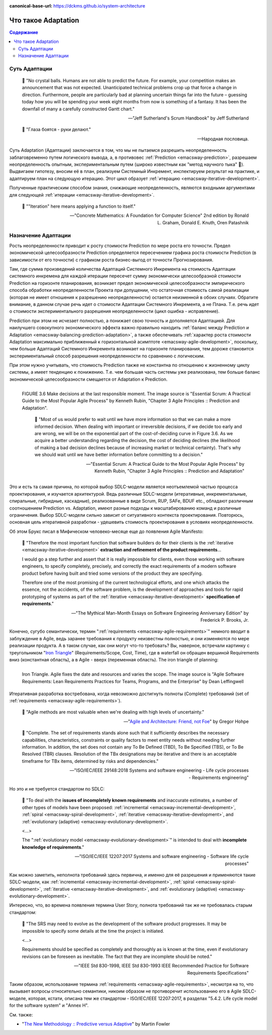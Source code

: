 :canonical-base-url: https://dckms.github.io/system-architecture

.. index:: Adaptation
   :name: emacsway-adaptation


====================
Что такое Adaptation
====================

.. sectionauthor:: Ivan Zakrevsky

.. contents:: Содержание


Суть Адаптации
==============

    📝 "No crystal balls.
    Humans are not able to predict the future.
    For example, your competition makes an announcement that was not expected.
    Unanticipated technical problems crop up that force a change in direction.
    Furthermore, people are particularly bad at planning uncertain things far into the future – guessing today how you will be spending your week eight months from now is something of a fantasy.
    It has been the downfall of many a carefully constructed Gantt chart."

    -- "Jeff Sutherland's Scrum Handbook" by Jeff Sutherland

..

    📝 "Глаза боятся - руки делают."

    -- Народная пословица.

Суть Adaptation (Адаптации) заключается в том, что мы не пытаемся разрешить неопределенность заблаговременно путем логического вывода, а, в противовес :ref:`Prediction <emacsway-prediction>`, разрешаем неопределенность опытным, экспериментальным путем (широко известным как "метод научного тыка" 🙂️).
Выдвигаем гипотезу, вносим её в план, реализуем Системный Инкремент, инспектируем результат на практике, и адаптируем план на следующую итерацию.
Этот цикл образует :ref:`итерацию <emacsway-iterative-development>`.

Полученные практическим способом знания, снижающие неопределенность, являются входными аргументами для следующей :ref:`итерации <emacsway-iterative-development>`.

    📝 ""Iteration" here means applying a function to itself."

    -- "Concrete Mathematics: A Foundation for Computer Science" 2nd edition by Ronald L. Graham, Donald E. Knuth, Oren Patashnik


Назначение Адаптации
====================

Рость неопределенности приводит к росту стоимости Prediction по мере роста его точности.
Предел экономической целесообразности Prediction определяется пересечением графика роста стоимости Prediction (в зависимости от его точности) с графиком роста бизнес-выгод от точности Прогнозирования.

Там, где сумма произведений количества Адаптаций Системного Инкремента на стоимость Адаптации системного инкремена для каждой итерации пересечет сумму экономически целесообразной стоимости Prediction на горизонте планирования, возникает предел экономической целесообразности эмпирического способа обработки неопределенности Проекта при допущении, что остаточная стоимость самой реализации (которая не имеет отношения к разрешению неопределенности) остается неизменной в обоих случаях.
Обратите внимание, в данном случае речь идет о стоимости Адаптации Системного Инкремента, а не Плана.
Т.е. речь идет о стоимости экспериментального разрешения неопределенности (цикл ошибка - исправление).

Prediction при этом не исчезает полностью, а понижает свою точность и дополняется Адаптацией.
Для наилучшего совокупного экономического эффекта важно правильно находить :ref:`баланс между Prediction и Adaptation <emacsway-balancing-prediction-adaptation>`, а также обеспечивать :ref:`характер роста стоимости Adaptation максимально приближенный к горизонтальной асимптоте <emacsway-agile-development>`, поскольку, чем больше Адаптаций Системного Инкремента возникает на горизонте планирования, тем дороже становится экспериментальный способ разрешения неопределенности по сравнению с логическим.

При этом нужно учитывать, что стоимость Prediction также не константна по отношению к жизненному циклу системы, а имеет тенденцию к понижению.
Т.е. чем большая часть системы уже реализована, тем больше баланс экономической целесообразности смещается от Adaptation к Prediction.

.. figure:: _media/adaptation/cost-of-decision-over-time.png
   :alt: FIGURE 3.6 Make decisions at the last responsible moment. The image source is "Essential Scrum: A Practical Guide to the Most Popular Agile Process" by Kenneth Rubin, "Chapter 3 Agile Principles :: Prediction and Adaptation".
   :align: left
   :width: 70%

   FIGURE 3.6 Make decisions at the last responsible moment. The image source is "Essential Scrum: A Practical Guide to the Most Popular Agile Process" by Kenneth Rubin, "Chapter 3 Agile Principles :: Prediction and Adaptation".

    📝 "Most of us would prefer to wait until we have more information so that we can make a more informed decision.
    When dealing with important or irreversible decisions, if we decide too early and are wrong, we will be on the exponential part of the cost-of-deciding curve in Figure 3.6.
    As we acquire a better understanding regarding the decision, the cost of deciding declines (the likelihood of making a bad
    decision declines because of increasing market or technical certainty).
    That's why we should wait until we have better information before committing to a decision."

    -- "Essential Scrum: A Practical Guide to the Most Popular Agile Process" by Kenneth Rubin, "Chapter 3 Agile Principles :: Prediction and Adaptation"

Это и есть та самая причина, по которой выбор SDLC-модели является неотъемлемой частью процесса проектирования, и изучается архитектурой.
Ведь различные SDLC-модели (итеративные, инкрементальные, спиральные, гибридные, каскадные), реализованные в виде Scrum, RUP, SAFe, BDUF etc., обладают различным соотношением Prediction vs. Adaptation, имеют разные подходы к масштабированию команд и различные ограничения.
Выбор SDLC-модели сильно зависит от ситуативного контекста проектирования.
Повторюсь, основная цель итеративной разработки - удешевить стоимость проектирования в условиях неопределенности.

Об этом Брукс писал в Мифическом человеко-месяце еще до появления Agile Manifesto:

    📝 "Therefore the most important function that software builders do for their clients is the :ref:`iterative <emacsway-iterative-development>` **extraction and refinement of the product requirements**...

    I would go a step further and assert that it is really impossible for clients, even those working with software engineers, to specify completely, precisely, and correctly the exact requirements of a modern software product before having built and tried some versions of the product they are specifying.

    Therefore one of the most promising of the current technological efforts, and one which attacks the essence, not the accidents, of the software problem, is the development of approaches and tools for rapid prototyping of systems as part of the :ref:`iterative <emacsway-iterative-development>` **specification of requirements**."

    -- "The Mythical Man-Month Essays on Software Engineering Anniversary Edition" by Frederick P. Brooks, Jr.

Конечно, сугубо семантически, термин ":ref:`requirements <emacsway-agile-requirements>`" немного вводит в заблуждение в Agile, ведь заранее требования к продукту неизвестны полностью, и они изменяются по мере реализации продукта.
А в таком случае, как они могут что-то требовать?
Вы, наверное, встречали картинку с треугольником "`Iron Triangle <https://www.atlassian.com/agile/agile-at-scale/agile-iron-triangle>`__" (Requirements/Scope, Cost, Time), где в waterfall он обращен вершиной Requirements вниз (константная область), а в Agile - вверх (переменная область). The iron triangle of planning:

.. figure:: _media/adaptation/iron-triangle.png
   :alt: Iron Triangle. Agile fixes the date and resources and varies the scope. The image source is "Agile Software Requirements: Lean Requirements Practices for Teams, Programs, and the Enterprise" by Dean Leffingwell
   :align: left
   :width: 90%

   Iron Triangle. Agile fixes the date and resources and varies the scope. The image source is "Agile Software Requirements: Lean Requirements Practices for Teams, Programs, and the Enterprise" by Dean Leffingwell

Итеративная разработка востребована, когда невозможно достигнуть полноты (Complete) требований (set of :ref:`requirements <emacsway-agile-requirements>`).

    📝 "Agile methods are most valuable when we're dealing with high levels of uncertainty."

    -- "`Agile and Architecture: Friend, not Foe <https://architectelevator.com/transformation/agile_architecture/>`__" by Gregor Hohpe

..
    📝 "Complete.
    The set of requirements needs no further amplification because it contains everything pertinent to the definition of the system or system element being specified.
    In addition, the set contains no To Be Defined (TBD), To Be Specified (TBS), or To Be Resolved (TBR) clauses.
    Resolution of the TBx designations may be iterative and there is an acceptable timeframe for TBx items, determined by risks and dependencies."

    -- "ISO/IEC/IEEE 29148:2011 Systems and software engineering - Life cycle processes - Requirements engineering"

..

    📝 "Complete.
    The set of requirements stands alone such that it sufficiently describes the necessary capabilities, characteristics, constraints or quality factors to meet entity needs without needing further information.
    In addition, the set does not contain any To Be Defined (TBD), To Be Specified (TBS), or To Be Resolved (TBR) clauses.
    Resolution of the TBx designations may be iterative and there is an acceptable timeframe for TBx items, determined by risks and dependencies."

    -- "ISO/IEC/IEEE 29148:2018 Systems and software engineering - Life cycle processes - Requirements engineering"

Но это и не требуется стандартом по SDLC:

    📝 "To deal with the **issues of incompletely known requirements** and inaccurate estimates, a number of other types of models have been proposed: :ref:`incremental <emacsway-incremental-development>`, :ref:`spiral <emacsway-spiral-development>`, :ref:`iterative <emacsway-iterative-development>`, and :ref:`evolutionary (adaptive) <emacsway-evolutionary-development>`.

    <...>

    The ":ref:`evolutionary model <emacsway-evolutionary-development>`" is intended to deal with **incomplete knowledge of requirements**."

    -- "ISO/IEC/IEEE 12207:2017 Systems and software engineering - Software life cycle processes"

Как можно заметить, неполнота требований здесь первична, и именно для её разрешения и применяются такие SDLC-модели, как :ref:`incremental <emacsway-incremental-development>`, :ref:`spiral <emacsway-spiral-development>`, :ref:`iterative <emacsway-iterative-development>`, and :ref:`evolutionary (adaptive) <emacsway-evolutionary-development>`.

Интересно, что, во времена появления термина User Story, полнота требований так же не требовалась старым стандартом:

    📝 "The SRS may need to evolve as the development of the software product progresses. It may be impossible to specify some details at the time the project is initiated.

    <...>

    Requirements should be specified as completely and thoroughly as is known at the time, even if evolutionary revisions can be foreseen as inevitable. The fact that they are incomplete should be noted."

    -- "IEEE Std 830-1998, IEEE Std 830-1993 IEEE Recommended Practice for Software Requirements Specifications"

Таким образом, использование термина :ref:`requirements <emacsway-agile-requirements>`, несмотря на то, что вызывает вопросы относительно семантики, никоим образом не противоречит использованию его в Agile SDLC-моделе, которая, кстати, описана тем же стандартом - ISO/IEC/IEEE 12207:2017, в разделах "5.4.2. Life cycle model for the software system" и "Annex H".


См. также:

- "`The New Methodology :: Predictive versus Adaptive <https://www.martinfowler.com/articles/newMethodology.html#PredictiveVersusAdaptive>`__" by Martin Fowler


.. seealso::

   - ":ref:`emacsway-iterative-development`"
   - ":ref:`emacsway-agile-development`"
   - ":doc:`../../models/agile/index`"
   - ":ref:`emacsway-agile-requirements`"
